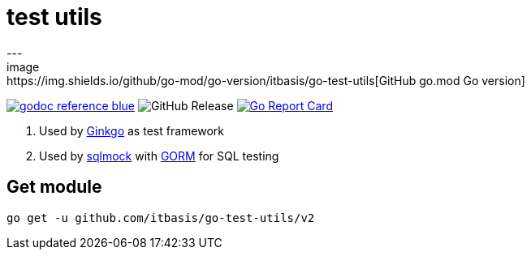 = test utils
---
image:https://img.shields.io/github/go-mod/go-version/itbasis/go-test-utils[GitHub go.mod Go version]
image:https://img.shields.io/badge/godoc-reference-blue.svg[link=https://pkg.go.dev/github.com/itbasis/go-test-utils]
image:https://img.shields.io/github/v/release/itbasis/go-test-utils[GitHub Release]
https://goreportcard.com/report/github.com/itbasis/go-test-utils[image:https://goreportcard.com/badge/github.com/itbasis/go-test-utils[Go Report Card]]

. Used by https://onsi.github.io/ginkgo/[Ginkgo] as test framework
. Used by https://github.com/DATA-DOG/go-sqlmock[sqlmock] with https://gorm.io/gorm[GORM] for SQL testing

== Get module

```
go get -u github.com/itbasis/go-test-utils/v2
```
